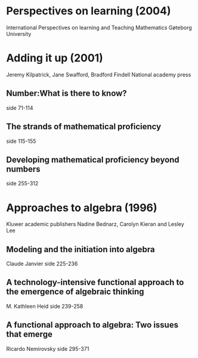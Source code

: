 #+OPTIONS: author:nil date:nil toc:nil


* Perspectives on learning (2004)
International Perspectives on learning and Teaching Mathematics
Gøteborg University

* Adding it up (2001)
Jeremy Kilpatrick, Jane Swafford, Bradford Findell
National academy press

** Number:What is there to know?
side 71-114

** The strands of mathematical proficiency
side 115-155

** Developing mathematical proficiency beyond numbers
side 255-312

* Approaches to algebra (1996)
Kluwer academic publishers
Nadine Bednarz, Carolyn Kieran and Lesley Lee

** Modeling and the initiation into algebra 
Claude Janvier
side 225-236

** A technology-intensive functional approach to the emergence of algebraic thinking
M. Kathleen Heid
side 239-258

** A functional approach to algebra: Two issues that emerge
Ricardo Nemirovsky
side 295-371
